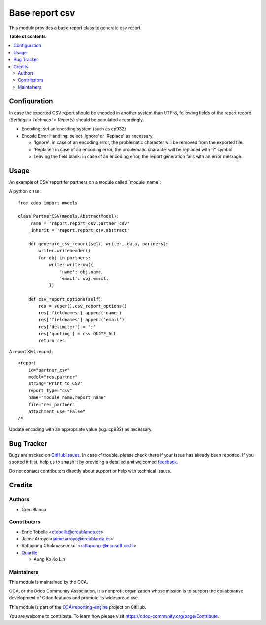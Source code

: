 ===============
Base report csv
===============

.. 
   !!!!!!!!!!!!!!!!!!!!!!!!!!!!!!!!!!!!!!!!!!!!!!!!!!!!
   !! This file is generated by oca-gen-addon-readme !!
   !! changes will be overwritten.                   !!
   !!!!!!!!!!!!!!!!!!!!!!!!!!!!!!!!!!!!!!!!!!!!!!!!!!!!
   !! source digest: sha256:380b9dc8c98a77b37a8e5e5846b3ddc471dcbf470c9805cc5f9a04f2e4913f12
   !!!!!!!!!!!!!!!!!!!!!!!!!!!!!!!!!!!!!!!!!!!!!!!!!!!!

.. |badge1| image:: https://img.shields.io/badge/maturity-Production%2FStable-green.png
    :target: https://odoo-community.org/page/development-status
    :alt: Production/Stable
.. |badge2| image:: https://img.shields.io/badge/licence-AGPL--3-blue.png
    :target: http://www.gnu.org/licenses/agpl-3.0-standalone.html
    :alt: License: AGPL-3
.. |badge3| image:: https://img.shields.io/badge/github-OCA%2Freporting--engine-lightgray.png?logo=github
    :target: https://github.com/OCA/reporting-engine/tree/18.0/report_csv
    :alt: OCA/reporting-engine
.. |badge4| image:: https://img.shields.io/badge/weblate-Translate%20me-F47D42.png
    :target: https://translation.odoo-community.org/projects/reporting-engine-18-0/reporting-engine-18-0-report_csv
    :alt: Translate me on Weblate
.. |badge5| image:: https://img.shields.io/badge/runboat-Try%20me-875A7B.png
    :target: https://runboat.odoo-community.org/builds?repo=OCA/reporting-engine&target_branch=18.0
    :alt: Try me on Runboat

|badge1| |badge2| |badge3| |badge4| |badge5|

This module provides a basic report class to generate csv report.

**Table of contents**

.. contents::
   :local:

Configuration
=============

In case the exported CSV report should be encoded in another system than
UTF-8, following fields of the report record (*Settings > Technical >
Reports*) should be populated accordingly.

- Encoding: set an encoding system (such as cp932)
- Encode Error Handling: select 'Ignore' or 'Replace' as necessary.

  - 'Ignore': in case of an encoding error, the problematic character
    will be removed from the exported file.
  - 'Replace': in case of an encoding error, the problematic character
    will be replaced with '?' symbol.
  - Leaving the field blank: in case of an encoding error, the report
    generation fails with an error message.

Usage
=====

An example of CSV report for partners on a module called
\`module_name\`:

A python class :

::

   from odoo import models

   class PartnerCSV(models.AbstractModel):
       _name = 'report.report_csv.partner_csv'
       _inherit = 'report.report_csv.abstract'

       def generate_csv_report(self, writer, data, partners):
           writer.writeheader()
           for obj in partners:
               writer.writerow({
                   'name': obj.name,
                   'email': obj.email,
               })

       def csv_report_options(self):
           res = super().csv_report_options()
           res['fieldnames'].append('name')
           res['fieldnames'].append('email')
           res['delimiter'] = ';'
           res['quoting'] = csv.QUOTE_ALL
           return res

A report XML record :

::

   <report
       id="partner_csv"
       model="res.partner"
       string="Print to CSV"
       report_type="csv"
       name="module_name.report_name"
       file="res_partner"
       attachment_use="False"
   />

Update encoding with an appropriate value (e.g. cp932) as necessary.

Bug Tracker
===========

Bugs are tracked on `GitHub Issues <https://github.com/OCA/reporting-engine/issues>`_.
In case of trouble, please check there if your issue has already been reported.
If you spotted it first, help us to smash it by providing a detailed and welcomed
`feedback <https://github.com/OCA/reporting-engine/issues/new?body=module:%20report_csv%0Aversion:%2018.0%0A%0A**Steps%20to%20reproduce**%0A-%20...%0A%0A**Current%20behavior**%0A%0A**Expected%20behavior**>`_.

Do not contact contributors directly about support or help with technical issues.

Credits
=======

Authors
-------

* Creu Blanca

Contributors
------------

- Enric Tobella <etobella@creublanca.es>
- Jaime Arroyo <jaime.arroyo@creublanca.es>
- Rattapong Chokmasermkul <rattapongc@ecosoft.co.th>
- `Quartile <https://www.quartile.co>`__:

  - Aung Ko Ko Lin

Maintainers
-----------

This module is maintained by the OCA.

.. image:: https://odoo-community.org/logo.png
   :alt: Odoo Community Association
   :target: https://odoo-community.org

OCA, or the Odoo Community Association, is a nonprofit organization whose
mission is to support the collaborative development of Odoo features and
promote its widespread use.

This module is part of the `OCA/reporting-engine <https://github.com/OCA/reporting-engine/tree/18.0/report_csv>`_ project on GitHub.

You are welcome to contribute. To learn how please visit https://odoo-community.org/page/Contribute.
